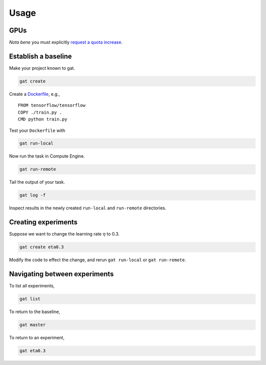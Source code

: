 =======
 Usage
=======

GPUs
====

*Nota bene* you must explicitly `request a quota increase <https://cloud.google.com/compute/quotas#requesting_additional_quota>`_.

Establish a baseline
====================

Make your project known to gat.

.. code-block:: shell-session

   gat create

Create a `Dockerfile <https://docs.docker.com/get-started/part2/#sample-dockerfile>`_, e.g.,
::

   FROM tensorflow/tensorflow
   COPY ./train.py .
   CMD python train.py

Test your ``Dockerfile`` with

.. code-block:: shell-session

   gat run-local

Now run the task in Compute Engine.

.. code-block:: shell-session

   gat run-remote

Tail the output of your task.

.. code-block:: shell-session

   gat log -f

Inspect results in the newly created ``run-local`` and ``run-remote`` directories.

Creating experiments
====================

Suppose we want to change the learning rate :math:`\eta` to 0.3.

.. code-block:: shell-session

   gat create eta0.3

Modify the code to effect the change, and rerun ``gat run-local`` or ``gat run-remote``.

Navigating between experiments
==============================

To list all experiments,

.. code-block:: shell-session

   gat list

To return to the baseline,

.. code-block:: shell-session

   gat master

To return to an experiment,

.. code-block:: shell-session

   gat eta0.3
